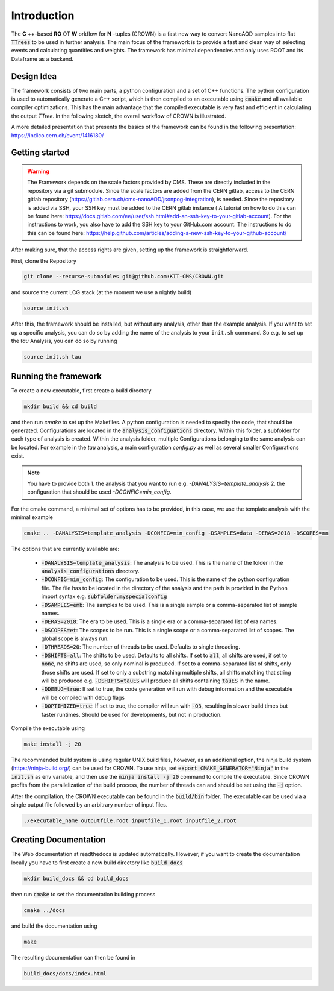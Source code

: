 Introduction
=============

The **C** ++-based **RO** OT **W** orkflow for **N** -tuples (CROWN) is a fast new way to convert NanoAOD samples into flat :code:`TTrees` to be used in further analysis. The main focus of the framework is to provide a fast and clean way of selecting events and calculating quantities and weights. The framework has minimal dependencies and only uses ROOT and its Dataframe as a backend.


Design Idea
************

The framework consists of two main parts, a python configuration and a set of C++ functions. The python configuration is used to automatically generate a C++ script, which is then compiled to an executable using :code:`cmake` and all available compiler optimizations. This has the main advantage that the compiled executable is very fast and efficient in calculating the output `TTree`. In the following sketch, the overall workflow of CROWN is illustrated.

.. image:: ../images/framework_workflow_2024.png
  :width: 900
  :align: center
  :alt: CROWN Workflow sketch


A more detailed presentation that presents the basics of the framework can be found in the following presentation: https://indico.cern.ch/event/1416180/

Getting started
****************

.. warning::
    The Framework depends on the scale factors provided by CMS. These are directly included in the repository via a git submodule. Since the scale factors are added from the CERN gitlab, access to the CERN gitlab repository (https://gitlab.cern.ch/cms-nanoAOD/jsonpog-integration), is needed. Since the repository is added via SSH, your SSH key must be added to the CERN gitlab instance ( A tutorial on how to do this can be found here: https://docs.gitlab.com/ee/user/ssh.html#add-an-ssh-key-to-your-gitlab-account).
    For the instructions to work, you also have to add the SSH key to your GitHub.com account. The instructions to do this can be found here: https://help.github.com/articles/adding-a-new-ssh-key-to-your-github-account/



After making sure, that the access rights are given, setting up the framework is straightforward.

First, clone the Repository

.. code-block:: console

   git clone --recurse-submodules git@github.com:KIT-CMS/CROWN.git

and source the current LCG stack (at the moment we use a nightly build)

.. code-block:: console

   source init.sh

After this, the framework should be installed, but without any analysis, other than the example analysis. If you want to set up a specific analysis, you can do so by adding the name of the analysis to your ``init.sh`` command. So e.g. to set up the `tau` Analysis, you can do so by running

.. code-block:: console

   source init.sh tau

Running the framework
**********************

To create a new executable, first create a build directory

.. code-block:: console

   mkdir build && cd build

and then run `cmake` to set up the Makefiles. A python configuration is needed to specify the code, that should be generated. Configurations are located in the :code:`analysis_configuations` directory. Within this folder, a subfolder for each type of analysis is created. Within the analysis folder, multiple Configurations belonging to the same analysis can be located. For example in the `tau` analysis, a main configuration `config.py` as well as several smaller Configurations exist.

.. Note::
   You have to provide both
   1. the analysis that you want to run e.g. `-DANALYSIS=template_analysis`
   2.  the configuration that should be used `-DCONFIG=min_config`.

For the cmake command, a minimal set of options has to be provided, in this case, we use the template analysis with the minimal example

.. code-block:: console

   cmake .. -DANALYSIS=template_analysis -DCONFIG=min_config -DSAMPLES=data -DERAS=2018 -DSCOPES=mm

The options that are currently available are:

   * :code:`-DANALYSIS=template_analysis`: The analysis to be used. This is the name of the folder in the :code:`analysis_configurations` directory.
   * :code:`-DCONFIG=min_config`: The configuration to be used. This is the name of the python configuration file. The file has to be located in the directory of the analysis and the path is provided in the Python import syntax e.g. :code:`subfolder.myspecialconfig`
   * :code:`-DSAMPLES=emb`: The samples to be used. This is a single sample or a comma-separated list of sample names.
   * :code:`-DERAS=2018`: The era to be used. This is a single era or a comma-separated list of era names.
   * :code:`-DSCOPES=et`: The scopes to be run. This is a single scope or a comma-separated list of scopes. The global scope is always run.
   * :code:`-DTHREADS=20`: The number of threads to be used. Defaults to single threading.
   * :code:`-DSHIFTS=all`: The shifts to be used. Defaults to all shifts. If set to :code:`all`, all shifts are used, if set to :code:`none`, no shifts are used, so only nominal is produced. If set to a comma-separated list of shifts, only those shifts are used. If set to only a substring matching multiple shifts, all shifts matching that string will be produced e.g. :code:`-DSHIFTS=tauES` will produce all shifts containing :code:`tauES` in the name.
   * :code:`-DDEBUG=true`: If set to true, the code generation will run with debug information and the executable will be compiled with debug flags
   * :code:`-DOPTIMIZED=true`: If set to true, the compiler will run with :code:`-O3`, resulting in slower build times but faster runtimes. Should be used for developments, but not in production.

Compile the executable using

.. code-block:: console

   make install -j 20

The recommended build system is using regular UNIX build files, however, as an additional option, the ninja build system (https://ninja-build.org/) can be used for CROWN. To use ninja, set :code:`export CMAKE_GENERATOR="Ninja"` in the :code:`init.sh` as env variable, and then use the :code:`ninja install -j 20` command to compile the executable. Since CROWN profits from the parallelization of the build process, the number of threads can and should be set using the :code:`-j` option.


After the compilation, the CROWN executable can be found in the :code:`build/bin` folder. The executable can be used via a single output file followed by an arbitrary number of input files.

.. code-block:: console

   ./executable_name outputfile.root inputfile_1.root inputfile_2.root

Creating Documentation
***********************

The Web documentation at readthedocs is updated automatically. However, if you want to create the documentation locally you have to first create a new build directory like :code:`build_docs`

.. code-block:: console

   mkdir build_docs && cd build_docs


then run :code:`cmake` to set the documentation building process

.. code-block:: console

   cmake ../docs

and build the documentation using

.. code-block:: console

   make

The resulting documentation can then be found in

.. code-block:: console

   build_docs/docs/index.html

